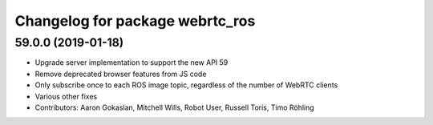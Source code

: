 ^^^^^^^^^^^^^^^^^^^^^^^^^^^^^^^^
Changelog for package webrtc_ros
^^^^^^^^^^^^^^^^^^^^^^^^^^^^^^^^

59.0.0 (2019-01-18)
-------------------
* Upgrade server implementation to support the new API 59
* Remove deprecated browser features from JS code
* Only subscribe once to each ROS image topic, regardless of the number of WebRTC clients
* Various other fixes
* Contributors: Aaron Gokaslan, Mitchell Wills, Robot User, Russell Toris, Timo Röhling

